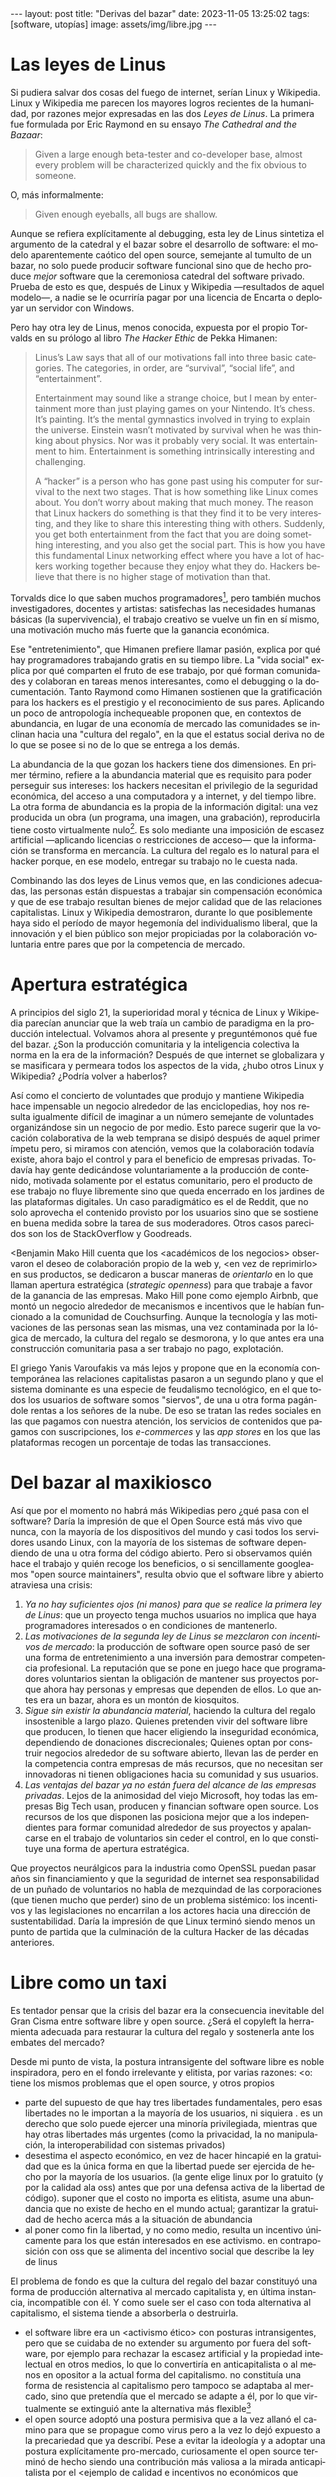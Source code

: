 #+OPTIONS: toc:nil num:nil ^:{}
#+LANGUAGE: es
#+BEGIN_EXPORT html
---
layout: post
title: "Derivas del bazar"
date: 2023-11-05 13:25:02
tags: [software, utopías]
image: assets/img/libre.jpg
---
#+END_EXPORT

* Las leyes de Linus
Si pudiera salvar dos cosas del fuego de internet, serían Linux y Wikipedia. Linux y Wikipedia me parecen los mayores logros recientes de la humanidad, por razones mejor expresadas en las dos /Leyes de Linus/. La primera fue formulada por Eric Raymond en su ensayo /The Cathedral and the Bazaar/:

#+begin_quote
Given a large enough beta-tester and co-developer base, almost every problem will be characterized quickly and the fix obvious to someone.
#+end_quote

O, más informalmente:

#+begin_quote
Given enough eyeballs, all bugs are shallow.
#+end_quote

Aunque se refiera explícitamente al debugging, esta ley de Linus sintetiza el argumento de la catedral y el bazar sobre el desarrollo de software: el modelo aparentemente caótico del open source, semejante al tumulto de un bazar, no solo puede producir software funcional sino que de hecho produce /mejor/ software que la ceremoniosa catedral del software privado. Prueba de esto es que, después de Linux y Wikipedia ---resultados de aquel modelo---, a nadie se le ocurriría pagar por una licencia de Encarta o deployar un servidor con Windows.

Pero hay otra ley de Linus, menos conocida, expuesta por el propio Torvalds en su prólogo al libro /The Hacker Ethic/ de Pekka Himanen:

#+begin_quote
Linus’s Law says that all of our motivations fall into three basic categories. The categories, in order, are “survival”, “social life”, and “entertainment”.

Entertainment may sound like a strange choice, but I mean by entertainment more than just playing games on your Nintendo. It’s chess. It’s painting. It’s the mental gymnastics involved in trying to explain the universe. Einstein wasn’t motivated by survival when he was thinking about physics. Nor was it probably very social. It was entertainment to him. Entertainment is something intrinsically interesting and challenging.

A “hacker” is a person who has gone past using his computer for survival to the next two stages. That is how something like Linux comes about. You don’t worry about making that much money. The reason that Linux hackers do something is that they find it to be very interesting, and they like to share this interesting thing with others. Suddenly, you get both entertainment from the fact that you are doing something interesting, and you also get the social part. This is how you have this fundamental Linux networking effect where you have a lot of hackers working together because they enjoy what they do. Hackers believe that there is no higher stage of motivation than that.
#+end_quote

Torvalds dice lo que saben muchos programadores[fn:1], pero también muchos investigadores, docentes y artistas: satisfechas las necesidades humanas básicas (la supervivencia), el trabajo creativo se vuelve un fin en sí mismo, una motivación mucho más fuerte que la ganancia económica.

Ese "entretenimiento", que Himanen prefiere llamar pasión, explica por qué hay programadores trabajando gratis en su tiempo libre. La "vida social" explica por qué comparten el fruto de ese trabajo, por qué forman comunidades y colaboran en tareas menos interesantes, como el debugging o la documentación. Tanto Raymond como Himanen sostienen que la gratificación para los hackers es el prestigio y el reconocimiento de sus pares. Aplicando un poco de antropología inchequeable proponen que, en contextos de abundancia, en lugar de una economía de mercado las comunidades se inclinan hacia una "cultura del regalo", en la que el estatus social deriva no de lo que se posee si no de lo que se entrega a los demás.

La abundancia de la que gozan los hackers tiene dos dimensiones. En primer término, refiere a la abundancia material que es requisito para poder perseguir sus intereses: los hackers necesitan el privilegio de la seguridad económica, del acceso a una computadora y a internet, y del tiempo libre. La otra forma de abundancia es la propia de la información digital: una vez producida un obra (un programa, una imagen, una grabación), reproducirla tiene costo virtualmente nulo[fn:4].
Es solo mediante una imposición de escasez artificial ---aplicando licencias o restricciones de acceso--- que la información se transforma en mercancía. La cultura del regalo es lo natural para el hacker porque, en ese modelo, entregar su trabajo no le cuesta nada.

Combinando las dos leyes de Linus vemos que, en las condiciones adecuadas, las personas están dispuestas a trabajar sin compensación económica y que de ese trabajo resultan bienes de mejor calidad que de las relaciones capitalistas. Linux y Wikipedia demostraron, durante lo que posiblemente haya sido el período de mayor hegemonía del individualismo liberal, que la innovación y el bien público son mejor propiciadas por la colaboración voluntaria entre pares que por la competencia de mercado.

* Apertura estratégica

A principios del siglo 21, la superioridad moral y técnica de Linux y Wikipedia parecían anunciar que la web traía un cambio de paradigma en la producción intelectual. Volvamos ahora al presente y preguntémonos qué fue del bazar. ¿Son la producción comunitaria y la inteligencia colectiva la norma en la era de la información? Después de que internet se globalizara y se masificara y permeara todos los aspectos de la vida, ¿hubo otros Linux y Wikipedia? ¿Podría volver a haberlos?

Así como el concierto de voluntades que produjo y mantiene Wikipedia hace impensable un negocio alrededor de las enciclopedias, hoy nos resulta igualmente difícil de imaginar a un número semejante de voluntades organizándose sin un negocio de por medio. Esto parece sugerir que la vocación colaborativa de la web temprana se disipó después de aquel primer ímpetu pero, si miramos con atención, vemos que la colaboración todavía existe, ahora bajo el control y para el beneficio de  empresas privadas. Todavía hay gente dedicándose voluntariamente a la producción de contenido, motivada solamente por el estatus comunitario, pero el producto de ese trabajo no fluye libremente sino que queda encerrado en los jardines de las plataformas digitales. Un caso paradigmático es el de Reddit, que no solo aprovecha el contenido provisto por los usuarios sino que se sostiene en buena medida sobre la tarea de sus moderadores. Otros casos parecidos son los de StackOverflow y Goodreads.

<Benjamin Mako Hill cuenta que los <académicos de los negocios> observaron el deseo de colaboración propio de la web y, <en vez de reprimirlo> en sus productos, se dedicaron a buscar maneras de /orientarlo/ en lo que llaman apertura estratégica (/strategic openness/) para que trabaje a favor de la ganancia de las empresas. Mako Hill pone como ejemplo Airbnb, que montó un negocio alrededor de mecanismos e incentivos que le habían funcionado a la comunidad de Couchsurfing. Aunque la tecnología y las motivaciones de las personas sean las mismas, una vez contaminada por la lógica de mercado, la cultura del regalo se desmorona, y lo que antes era una construcción comunitaria pasa a ser trabajo no pago, explotación.

El griego Yanis Varoufakis va más lejos y propone que en la economía contemporánea las relaciones capitalistas pasaron a un segundo plano y que el sistema dominante es una especie de feudalismo tecnológico, en el que todos los usuarios de software somos "siervos", de una u otra forma pagándole rentas a los señores de la nube. De eso se tratan las redes sociales en las que pagamos con nuestra atención, los servicios de contenidos que pagamos con suscripciones, los /e-commerces/ y las /app stores/ en los que las plataformas recogen un porcentaje de todas las transacciones.

* Del bazar al maxikiosco

Así que por el momento no habrá más Wikipedias pero ¿qué pasa con el software? Daría la impresión de que el Open Source está más vivo que nunca, con la mayoría de los dispositivos del mundo y casi todos los servidores usando Linux, con la mayoría de los sistemas de software dependiendo de una u otra forma del código abierto. Pero si observamos quién hace el trabajo y quién recoge los beneficios, o si sencillamente googleamos "open source maintainers", resulta obvio que el software libre y abierto atraviesa una crisis:

1. /Ya no hay suficientes ojos (ni manos) para que se realice la primera ley de Linus/: que un proyecto tenga muchos usuarios no implica que haya programadores interesados o en condiciones de mantenerlo.
2. /Las motivaciones de la segunda ley de Linus se mezclaron con incentivos de mercado/: la producción de software open source pasó de ser una forma de entretenimiento a una inversión para demostrar competencia profesional. La reputación que se pone en juego hace que programadores voluntarios sientan la obligación de mantener sus proyectos porque ahora hay personas y empresas que dependen de ellos. Lo que antes era un bazar, ahora es un montón de kiosquitos.
3. /Sigue sin existir la abundancia material/, haciendo la cultura del regalo insostenible a largo plazo. Quienes pretenden vivir del software libre que producen, lo tienen que hacer eligiendo la inseguridad económica, dependiendo de donaciones discrecionales; Quienes optan por construir negocios alrededor de su software abierto, llevan las de perder en la competencia contra empresas de más recursos, que no necesitan ser innovadoras ni tienen obligaciones hacia su comunidad y sus usuarios.
4. /Las ventajas del bazar ya no están fuera del alcance de las empresas privadas/. Lejos de la animosidad del viejo Microsoft, hoy todas las empresas Big Tech usan, producen y financian software open source. Los recursos de los que disponen las posiciona mejor que a los independientes para formar comunidad alrededor de sus proyectos y apalancarse en el trabajo de voluntarios sin ceder el control, en lo que constituye una forma de apertura estratégica.

Que proyectos neurálgicos para la industria como OpenSSL puedan pasar años sin financiamiento y que la seguridad de internet sea responsabilidad de un puñado de voluntarios no habla de mezquindad de las corporaciones (que tienen mucho que perder) sino de un problema sistémico: los incentivos y las legislaciones no encarrilan a los actores hacia una dirección de sustentabilidad. Daría la impresión de que Linux terminó siendo menos un punto de partida que la culminación de la cultura Hacker de las décadas anteriores.

* Libre como un taxi

Es tentador pensar que la crisis del bazar era la consecuencia inevitable del Gran Cisma entre software libre y open source. ¿Será el copyleft la herramienta adecuada para restaurar la cultura del regalo y sostenerla ante los embates del mercado?

Desde mi punto de vista, la postura intransigente del software libre es noble inspiradora, pero en el fondo irrelevante y elitista, por varias razones:
<o: tiene los mismos problemas que el open source, y otros propios

- parte del supuesto de que hay tres libertades fundamentales, pero esas libertades no le importan a la mayoría de los usuarios, ni siquiera . es un derecho que solo puede ejercer una minoría privilegiada, mientras que hay otras libertades más urgentes (como la privacidad, la no manipulación, la interoperabilidad con sistemas privados)
- desestima el aspecto económico, en vez de hacer hincapié en la gratuidad que es la única forma en que la libertad puede ser ejercida de hecho por la mayoría de los usuarios. (la gente elige linux por lo gratuito (y por la calidad ala oss) antes que por una defensa activa de la libertad de código). suponer que el costo no importa es elitista, asume una abundancia que no existe de hecho en el mundo actual; garantizar la gratuidad de hecho acerca más a la situación de abundancia
- al poner como fin la libertad, y no como medio, resulta un incentivo únicamente para los que están interesados en ese activismo. en contraposición con oss que se alimenta del incentivo social que describe la ley de linus

El problema de fondo es que la cultura del regalo del bazar constituyó una forma de producción alternativa al mercado capitalista y, en última instancia, incompatible con él. Y como suele ser el caso con toda alternativa al capitalismo, el sistema tiende a absorberla o destruirla.
- el software libre era un <activismo ético> con posturas intransigentes, pero que se cuidaba de no extender su argumento por fuera del software, por ejemplo para rechazar la escasez artificial y la propiedad intelectual en otros medios, lo que lo convertiría en anticapitalista o al menos en opositor a la actual forma del capitalismo. no constituía una forma de resistencia al capitalismo pero tampoco se adaptaba al mercado, sino que pretendía que el mercado se adapte a él, por lo que virtualmente se extinguió ante la alternativa más flexible[fn:2]
- el open source adoptó una postura permisiva que a la vez allanó el camino para que se propague como virus pero a la vez lo dejó expuesto a la precariedad que ya describí. Pese a evitar la ideología y a adoptar una postura explícitamente pro-mercado, curiosamente el open source terminó de hecho siendo una contribución más valiosa a la mirada anticapitalista por el <ejemplo de calidad e incentivos no económicos que representó

Los dos movimientos estaban condenados al fracaso porque su subsistencia requería unas condiciones de abundancia que no existen de hecho en el mercado capitalista, y ninguno de los dos estaba diseñados para propiciar.

* Derivas del bazar

Mirando hacia adelante, los creadores de software tienen varios caminos:

  1. aceptar las reglas del mercado capitalista. tratar de que les paguen por hacer, en alguna medida, lo que les gusta bajo sus propias reglas. Esto implica no ser dogmáticos (strategic openness) en cuanto a las libertades del código, ajustarse a lo que pida el público o lo que le puedan convencer de que compre.
  2. tratar de preservar la lógica de la cultura del regalo en el contexto del capitalismo. continuar produciendo por la satisfacción misma de la producción o por el prestigio que permite obtener.

     a. exponiéndose a que otros se beneficien del trabajo gratuito, como pasa con OSS.
     b. protegiendo el trabajo con recursos legales, al riesgo de que pierda audiencia y el autor pierda acceso a aquel prestigio. Este sería el caso del software libre

    En ambos casos, al existir embebido en la lógica capitalista, perpetúa el statu quo: solo podrán permitirse la actividad creativa los que dispongan de tiempo libre y tengan sus necesidades básicas garantizadas
  3. tratar de cambiar el statu quo por otro más justo, en el que quien contribuya software útil para la sociedad y especialmente software que pueda ser explotado económicamene, reciba suficiente rédito para subsistir y continuar ejerciendo esa actividad. desde luego que esto implica adentrarse en el terreno del idealismo y del activismo, de la política, en fin, en proporciones mucho más ambiciosas de lo que lo había hecho el movimiento del software libre. Implica involucrarse en un problema que excede (y precede) a la producción de software, el mismo que tienen la producción artística y científica, un problema no técnico sino socioeconómico que, como tal, no puede ser resuelto "endogámicamene", encerrados en el mundo del software, con herramientas técnicas, ni con hacks legales.
<Un método de producción de software, por sí solo, no puede transformar la realidad. En el mejor de los casos puede constituirse, como el conocimiento colectivo de Wikipedia y el desarrollo colaborativo de Linux, en ejemplo, en un núcleo más de resistencia que necesitará unirse a otros para constituir una verdadera alternativa al statu quo.

pero, reconociendo que la <sustentabilidad del oss requiere> cambiar la realidad socieconómica, es interesante volver al ejemplo de las artes y las ciencias y recordar
- un mundo en el que cambiaran los usos y costumbres para hacer donaciones o contribuciones al software libre/abierto que aprovechamos, donde los gobiernos subsidian su desarrollo y las corporaciones están obligadas legalmente a retribuir en proporción al beneficio que extraen, es deseable: sería un mundo más justo, con menos explotación. pero me permito anotar que no sería el mundo ideal, no incentivaría a que haya más hackers persiguiendo sus intereses y que se multipliquen la innovación y se maximice el beneficio que receibe la comunidad [TODO considerar linkear más explícitamente leyes de linus del inicio].
- el mundo ideal es uno que garantice esa abundancia que posibilitaba la cultura del regalo

- este dilema no es nuevo, es el problema del financiamiento de las ciencias y las artes <>. si se lo libra al mercado, solo se produce lo que vende, si se lo libra al estado, en el mejor de los casos se financia lo que el estado considera útil o estratégico, en el peor lo que prefiere el <órgano> que maneje el presupuesto. [TODO revisar russell]
- cómo saber si alguien hubiera estado dispuesto a financiar el desarrollo de linux en 1991? o si ese financiamiento hubiera sido otorgado a un estudiante finlandés. o que hubiera resultado la misma colaboración de la comunidad habiendo un inversor oficial de por medio
- <lo que hizo a linus posible es que tenía un techo y un plato de comida, una computadora y acceso a internet, mucho tiempo libre y pocas obligaciones familiares.

El mundo ideal, aquel que maximizara no solo la innovación sino la gratificación de los individuos y las comunidades, aquel en el que florecerían dos, tres, muchos Linux y Wikipedias, es uno en el que las necesidades básicas estén garantizadas para todo el mundo, incondicionalmente. Para que cualquiera pueda entregarse a su trabajo, no porque otros lo consideren útil o necesario, o porque lo exija un comité o alguien esté dispuesto a pagarlo, sino porque ahí lo guía la curiosidad, la inspiración, el entretenimiento, la pasión, la vocación.

** Fuentes

- [[http://www.catb.org/~esr/writings/cathedral-bazaar/cathedral-bazaar/][/The Cathedral and the Bazaar/]], Eric S. Raymond.
- /The Hacker Ethic and the Spirit of the Information Age/, Pekka Himanen, Linus Torvalds.
- [[http://www.catb.org/~esr/writings/homesteading/homesteading/][/Homesteading the Noosphere/]], Eric S. Raymond.
- [[https://firstmonday.org/ojs/index.php/fm/article/download/631/552?inline=1][/The High-Tech Gift Economy/]], Richard Barbrook.
- [[https://mako.cc/copyrighteous/libreplanet-2018-keynote][/How markets coopted free software’s most powerful weapon/]], Benjamin Mako Hill.
- /Technofeudalism: What Killed Capitalism/, Yanis Varoufakis.
- [[https://stratechery.com/2019/aws-mongodb-and-the-economic-realities-of-open-source/][/AWS, MongoDB, and the Economic Realities of Open Source/]], Ben Thompson.
- [[http://veridicalsystems.com/blog/of-money-responsibility-and-pride/][/Of Money, Responsibility, and Pride/]], Steve Marquess.
- [[https://increment.com/open-source/the-rise-of-few-maintainer-projects/][/The rise of few-maintainer projects/]], Nadia Eghbal.
- [[https://trstringer.com/oss-compensation-broken/][/The Lack of Compensation in Open Source Software is Unsustainable/]], Thomas Stringer.
- [[https://www.gnu.org/philosophy/open-source-misses-the-point.html][/Why Open Source Misses the Point of Free Software/]], Richard Stallman.
- [[https://www.boringcactus.com/2020/08/13/post-open-source.html][/Post-Open Source/]], Melody Horn.
- [[https://dev.to/zkat/a-system-for-sustainable-foss-11k9][/A System for Sustainable FOSS/]], Kat Marchán.
- [[https://logicmag.io/failure/freedom-isnt-free/][/Freedom isn't Free/]], Wendy Liu.
- [[https://notesfrombelow.org/article/open-source-is-not-enough][/Open Source is Not Enough/]], James Halliday.
- /How to Be an Anticapitalist in the Twenty-First Century/, Erik Olin Wright.
- /Los caminos de la libertad/, Bertrand Russell.
- [[https://jacobin.com/2015/03/socialism-innovation-capitalism-smith/][/Red Innovation/]], Tony Smith.
- [[https://jacobin.com/2016/02/free-software-movement-richard-stallman-linux-open-source-enclosure/][/Reclaiming the Computing Commons/]], Rob Hunter.

** Footnotes

[fn:2] [TODO resumir muchisimo] incluso los ejemplos de software libre más exitoso, linux el más paradigmático, lo son porque esas libertades no se contraponen con su uso comercial y privado. linux, de hecho, pese a haber elegido una licencia de software libre. Es que nada impide usar Linux (o Emacs, o las herramientas de GNU) para producir software comercial y cerrado; nada impide desplegar una plataforma privada y explotadora en servidores que corren Linux. Y haber elegido licencias más estrictas, que prohibieran esos usos, probablemente no hubieran resultado en más libertad sino en que la gente evitara usarlos, tal como evita usar las liberarías con licencias GPL. [TODO agpl?]

[fn:4] FIXME rephrase, links (esta abundancia era el /statu quo/ en el ambiente en el que se movían los hackers de los años 70 y 80 del que derivan el software libre y el open source. <A tal punto el libre acceso a la información era el estado natural de cosas que Bill Gates hizo un famoso berrinche para que la gente deje de copiar su software sin pagarle, y Richard Stallmen hizo un famoso berrinche cuando no le dieron permiso de cambiar el firmware de una impresora.>

[fn:1] Himanen cita a Steve Wozniak, que expresa una filosofía de vida equivalente a la ley de Linus (/H = F^{3}, Happiness equals food, fun and friends/) y vincula a los dos con la [[https://es.wikipedia.org/wiki/Pir%C3%A1mide_de_Maslow][jerarquía de las necesidades humanas de Maslow]].

* Notas sueltas

  - que a su vez tienen los recursos para esquivar las zonas grises legales reimplementando los componentes que no pueden usar directamente
- incluso adoptaron las prácticas abiertas también en los métodos con que desarrollan software privado.

en algun lado mencionar que los métodos del open source son parecidos a los de la academia / investigadores (socializan resultados y colaboran en la construcción de conocimiento sin retribución económica sin mediación de privados, sí por prestigio / reputación)

- fs vs oss: había más gente queriendo crear y compartir que queriendo luchar por impedir el código cerrado

- fs es trotskismo, oss es peronismo. oss es el softawre libre realmente existente (worse is better)

- ni aunque los estados lo reconocieran como bien común o se impusiera la práctica de las donaciones o cambiara la mentalidad para que aceptemos pagar por todo el software que usamos, se resolvería del todo la cuestión.
  - el mantainer que tiene que ajustarse a lo que paga el usuario, tiene que dedicarse como segundo trabajo a convertir su producto en atractivo para sus albaceas, dedicarse al marketing antes que al trabajo creativo.
  - siempre va a haber una cantidad de trabajo que surge de la motivación personal y que puede no serle útil a los demás, o no parecerlo hasta mucho después, y eso no significa que no deba ser hecho, porque esa es una manera de truncar la innovación

- era natural que los desarrolladores de foss buscaran alguna manera de ganarse la vida escribiendo ese software o, mejor dicho: que encontraran una forma de subsistencia que (material y legalmente) los habilitara a seguir haciendo lo que querían (uno o más de los siguientes): programar y compartir sus creaciones, colaborar con sus pares, crear comunidad, producir software interesante, útil o desafiante, divertirse. (en el caso de free soft: asegurar y expandir las libertades del software)
  - de ahí surgieron las formas conocidas de vivir del open source: vender servicios de administración, soporte o extensión del software que se liberaba; cobrar por su distribución o por alguna garantía; usarlo como portfolio para conseguir trabajo privado, para dictar clases o vender libros; donaciones.

- similar a como los artistas tienen que someter su obra a la escasez artificial, antes de las discográficas o editoras ahora de las plataformas de distribución y streaming. o convencer a suficiente gente de ejercer el mecenazgo (crear un sistema de incentivos sociales como había sido la gift economy para el desarrollo oss)

- nos acostumbramos a que todo lo digital sea gratis
- mismo problema con sostenimiento de servicios alternativos (eg costos de servidores, trabajo voluntario de moderadores)
- la caridad no resuelve, no es un modelo alternativo porque requiere que haya gente extrayendo plata "de afuera" para inyectar en la economía alternativa

github es la catedral y está cerrada

los artistas generan lo mejor de su obra antes de poder mantenerse con su arte, y lo ahcen como un sacrificio no esperando convertirlo en un negocio. en arg os escritores trabajan de otra cosa. bukowski.

El movimiento del software libre es producto de una época de la computación en la que un usuario era aproximadamente lo mismo que un programador. Negar el acceso al código fuente, impedir la modificación y redistribución de los programas era sacarle a la computadora lo que la distinguía de otros artefactos, era rebajarla a calculadora o consola de videojuegos.

  para la mayoría de los usuarios de software, sean programadores o no, no importa el acceso al código fuente o su modificación (y si importa es solo subsidiariamente, porque esa accesibilidad potencialmente implica más seguridad o privacidad). para el grueso de los usuarios la pelea ética por la libertad de código es intrascendente

     no tenía un sistema de incentivos que lo sostenga, solo la superioridad ética respecto a la alternativa. pero lo curioso que esa ética es solo relevante para el grupo de privilegiados que saben programar y que tienen interés y tiempo para ejercerlo. Mientras tanto, otras formas de inmoralidad del software tienen efectos mucho más perniciosos, hay otras libertades más relevantes
    (usuarios espiados, manipulados, explotados, privados de elección de alternativas, de control sobre el consumo de información)
el argumento ético del software libre solo podría llegar a sostenerse en la actualidad como medio para obtener otras libertades, no por las libertades específicas por las que reclama

El problema del movimiento de software libre es que adopta una posición intransigente para defender unos derechos que fueron perdiendo relevancia a medida que se masificó el uso del software. La posibilidad de modificar y redistribuir el código fuente es intrascendente para la mayoría de los usuarios, incluso para muchos de aquellos que son programadores.

<no se implica en otras libertades, las de los usuarios de no ser explotados, espiados, etc. es decir que en el contexto mayor de los usuarios de software libre es una lucha elitista, un derecho que solo puede ser ejercido por un grupo privilegiado. <la libertad de codigo es invisible a los ojos del usuario

  - en contraposición con el pragmatismo de oss, el software libre era ante todo una postura ética o ideológica, una forma intransigente de activismo que sin embargo tenía miras muy cortas, no llevaba  sus argumentos hasta sus últimas consecuencias: la abolición por completo de la propiedad intelectual y de la escasez artificial, mucho más allá del software. es decir, no se admitió como la ideología anticapitalista que era en el fondo.
  - no se oponía abiertamente al mercado, pero asumía que podía lograr que el mercado se adapte a sus reglas. solo se oponía a la propiedad intelectual en el ámbito del software, como si fuera un caso especial en la sociedad

- La calidad y la popularidad del software están disociadas de su sustentabilidad: ; que sea usado comercialmente por terceros no implica que algo de las ganancias alcance a quienes lo mantienen.
